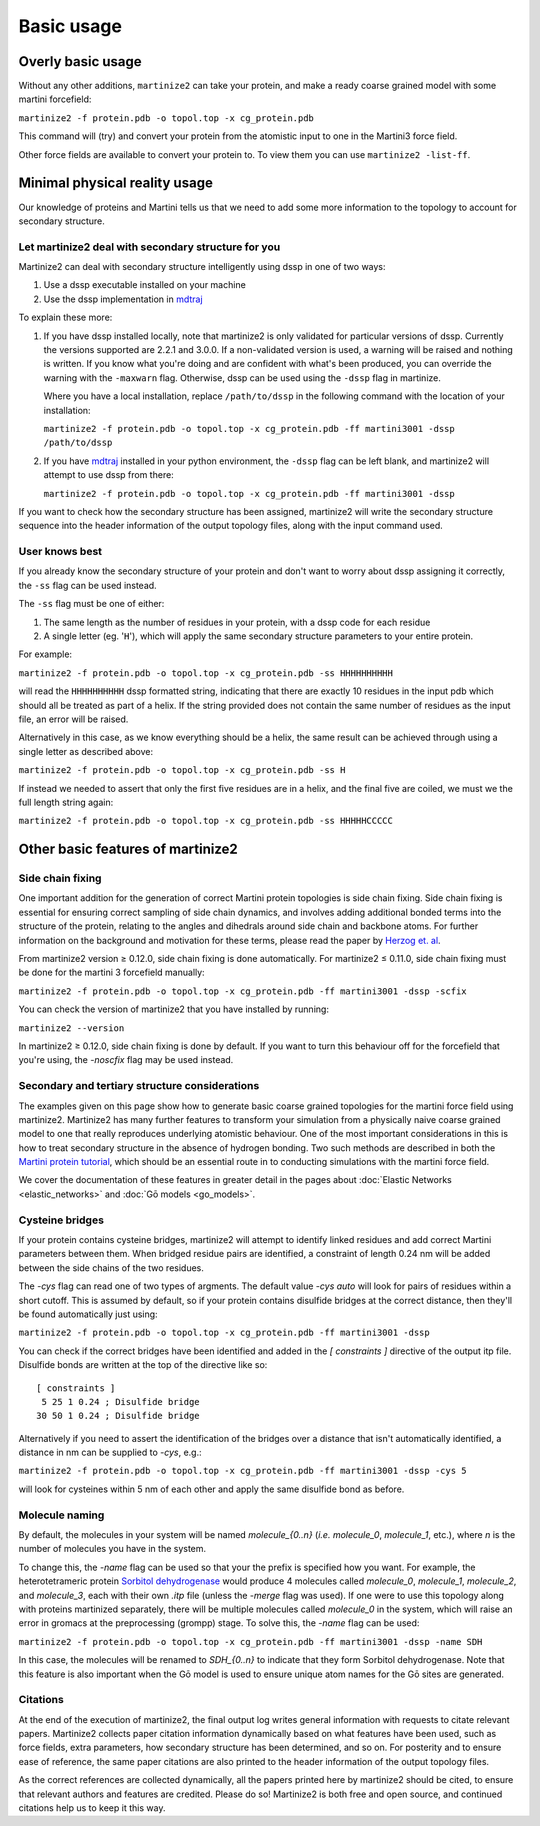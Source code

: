 ===========
Basic usage
===========

Overly basic usage
==================

Without any other additions, ``martinize2`` can take your protein, and make a ready coarse
grained model with some martini
forcefield:

``martinize2 -f protein.pdb -o topol.top -x cg_protein.pdb``

This command will (try) and convert your protein from the atomistic input to one
in the Martini3 force field.

Other force fields are available to convert your protein to. To view them you
can use ``martinize2 -list-ff``.

Minimal physical reality usage
==============================

Our knowledge of proteins and Martini tells us that we need to add some more
information to the topology to account for secondary structure.

Let martinize2 deal with secondary structure for you
----------------------------------------------------

Martinize2 can deal with secondary structure intelligently using dssp in one of two ways:

1) Use a dssp executable installed on your machine
2) Use the dssp implementation in `mdtraj <https://mdtraj.org/1.9.4/api/generated/mdtraj.compute_dssp.html>`_

To explain these more:

1) If you have dssp installed locally, note that martinize2 is only validated for particular versions of dssp.
   Currently the versions supported are 2.2.1 and 3.0.0.
   If a non-validated version is used, a warning will be raised and nothing is written.
   If you know what you're doing and are confident with what's been produced, you can override the warning
   with the ``-maxwarn`` flag. Otherwise, dssp can be used using the ``-dssp`` flag in martinize.

   Where you have a local installation, replace ``/path/to/dssp`` in the following command with the
   location of your installation:

   ``martinize2 -f protein.pdb -o topol.top -x cg_protein.pdb -ff martini3001 -dssp /path/to/dssp``

2) If you have `mdtraj <https://mdtraj.org/1.9.4/api/generated/mdtraj.compute_dssp.html>`_ installed in
   your python environment, the ``-dssp`` flag can be left blank, and martinize2 will attempt to use
   dssp from there:

   ``martinize2 -f protein.pdb -o topol.top -x cg_protein.pdb -ff martini3001 -dssp``

If you want to check how the secondary structure has been assigned, martinize2 will write the
secondary structure sequence into the header information of the output topology files, along
with the input command used.

User knows best
---------------

If you already know the secondary structure of your protein and don't want to worry about
dssp assigning it correctly, the ``-ss`` flag can be used instead.

The ``-ss`` flag must be one of either:

1)   The same length as the number of residues in your protein, with a dssp code for each residue
2)   A single letter (eg. '``H``'), which will apply the same secondary structure parameters to your entire protein.

For example:

``martinize2 -f protein.pdb -o topol.top -x cg_protein.pdb -ss HHHHHHHHHH``

will read the ``HHHHHHHHHH`` dssp formatted string, indicating that there are exactly 10 residues in the
input pdb which should all be treated as part of a helix. If the string provided does not contain the same
number of residues as the input file, an error will be raised.

Alternatively in this case, as we know everything should be a helix, the same result can be achieved through
using a single letter as described above:

``martinize2 -f protein.pdb -o topol.top -x cg_protein.pdb -ss H``

If instead we needed to assert that only the first five residues are in a helix, and the final five are coiled,
we must we the full length string again:

``martinize2 -f protein.pdb -o topol.top -x cg_protein.pdb -ss HHHHHCCCCC``

Other basic features of martinize2
==================================

Side chain fixing
-----------------

One important addition for the generation of correct Martini protein topologies is side chain fixing.
Side chain fixing is essential for ensuring correct sampling of side chain dynamics, and involves adding
additional bonded terms into the structure of the protein, relating to the angles and dihedrals around
side chain and backbone atoms. For further information on the background and motivation for these terms,
please read the paper by `Herzog et. al <https://pubs.acs.org/doi/full/10.1021/acs.jctc.6b00122>`_.

From martinize2 version ≥ 0.12.0, side chain fixing is done automatically. For martinize2 ≤ 0.11.0,
side chain fixing must be done for the martini 3 forcefield manually:

``martinize2 -f protein.pdb -o topol.top -x cg_protein.pdb -ff martini3001 -dssp -scfix``

You can check the version of martinize2 that you have installed by running:

``martinize2 --version``

In martinize2 ≥ 0.12.0, side chain fixing is done by default. If you want to turn this behaviour off
for the forcefield that you're using, the `-noscfix` flag may be used instead.

Secondary and tertiary structure considerations
-----------------------------------------------

The examples given on this page show how to generate basic coarse grained topologies for the
martini force field using martinize2. Martinize2 has many further features to
transform your simulation from a physically naive coarse grained model to one that really
reproduces underlying atomistic behaviour. One of the most important considerations in this
is how to treat secondary structure in the absence of hydrogen bonding. Two such methods
are described in both the
`Martini protein tutorial <https://cgmartini.nl/docs/tutorials/Martini3/ProteinsI/>`_, which
should be an essential route in to conducting simulations with the martini force field.

We cover the documentation of these features in greater detail in the pages about
:doc:`Elastic Networks <elastic_networks>` and :doc:`Gō models <go_models>`.

Cysteine bridges
----------------

If your protein contains cysteine bridges, martinize2 will attempt to identify linked residues
and add correct Martini parameters between them. When bridged residue pairs
are identified, a constraint of length 0.24 nm will be added between the side chains of the two
residues.

The `-cys` flag can read one of two types of argments. The default value `-cys auto` will look
for pairs of residues within a short cutoff. This is assumed by default, so if your protein
contains disulfide bridges at the correct distance, then they'll be found automatically just using:

``martinize2 -f protein.pdb -o topol.top -x cg_protein.pdb -ff martini3001 -dssp``

You can check if the correct bridges have been identified and added in the `[ constraints ]` directive
of the output itp file. Disulfide bonds are written at the top of the directive like so::

 [ constraints ]
  5 25 1 0.24 ; Disulfide bridge
 30 50 1 0.24 ; Disulfide bridge

Alternatively if you need to assert the identification of the bridges over a distance that isn't
automatically identified, a distance in nm can be supplied to `-cys`, e.g.:

``martinize2 -f protein.pdb -o topol.top -x cg_protein.pdb -ff martini3001 -dssp -cys 5``

will look for cysteines within 5 nm of each other and apply the same disulfide bond as before.

Molecule naming
---------------

By default, the molecules in your system will be named `molecule_{0..n}`
(*i.e.* `molecule_0`, `molecule_1`, etc.), where `n` is the number of molecules you have in the system.

To change this, the `-name` flag can be used so that your the prefix is specified how you want. For
example, the heterotetrameric protein `Sorbitol dehydrogenase <https://www.rcsb.org/structure/1pl7>`_
would produce 4 molecules called `molecule_0`, `molecule_1`, `molecule_2`, and `molecule_3`, each
with their own `.itp` file (unless the `-merge` flag was used). If one were to use this topology
along with proteins martinized separately, there will be multiple molecules called `molecule_0` in
the system, which will raise an error in gromacs at the preprocessing (grompp) stage. To solve this,
the `-name` flag can be used:

``martinize2 -f protein.pdb -o topol.top -x cg_protein.pdb -ff martini3001 -dssp -name SDH``

In this case, the molecules will be renamed to `SDH_{0..n}` to indicate that they form Sorbitol
dehydrogenase. Note that this feature is also important when the Gō model is used to ensure
unique atom names for the Gō sites are generated.

Citations
---------

At the end of the execution of martinize2, the final output log writes general information with
requests to citate relevant papers. Martinize2 collects paper citation information dynamically
based on what features have been used, such as force fields, extra parameters,
how secondary structure has been determined, and so on. For posterity and to ensure ease of
reference, the same paper citations are also printed to the header information of the output
topology files.

As the correct references are collected dynamically, all the papers printed here by martinize2
should be cited, to ensure that relevant authors and features are credited. Please do so!
Martinize2 is both free and open source, and continued citations help us to keep it this way.


